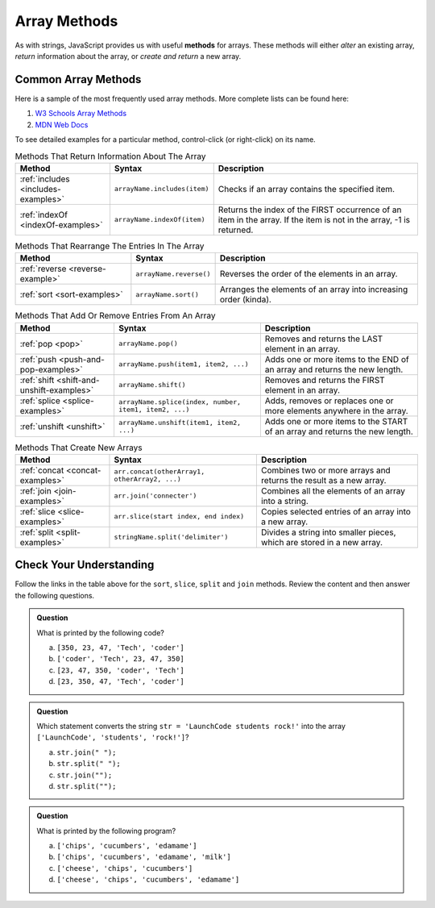 .. _array-methods:

Array Methods
==============

.. index::
   single: array; methods

As with strings, JavaScript provides us with useful **methods** for arrays.
These methods will either *alter* an existing array, *return* information about
the array, or *create and return* a new array.

Common Array Methods
--------------------

Here is a sample of the most frequently used array methods. More complete lists
can be found here:

#. `W3 Schools Array Methods <https://www.w3schools.com/jsref/jsref_obj_array.asp>`__
#. `MDN Web Docs <https://developer.mozilla.org/en-US/docs/Web/JavaScript/Reference/Global_Objects/Array>`__

To see detailed examples for a particular method, control-click
(or right-click) on its name.

.. list-table:: Methods That Return Information About The Array
   :header-rows: 1

   * - Method
     - Syntax
     - Description
   * - :ref:`includes <includes-examples>`
     - ``arrayName.includes(item)``
     - Checks if an array contains the specified item.

   * - :ref:`indexOf <indexOf-examples>`
     - ``arrayName.indexOf(item)``
     - Returns the index of the FIRST occurrence of an item in the array. If the item is not in the array, -1 is returned.

.. list-table:: Methods That Rearrange The Entries In The Array
   :header-rows: 1

   * - Method
     - Syntax
     - Description
   * - :ref:`reverse <reverse-example>`
     - ``arrayName.reverse()``
     - Reverses the order of the elements in an array.

   * - :ref:`sort <sort-examples>`
     - ``arrayName.sort()``
     - Arranges the elements of an array into increasing order (kinda).

.. list-table:: Methods That Add Or Remove Entries From An Array
   :header-rows: 1

   * - Method
     - Syntax
     - Description
   * - :ref:`pop <pop>`
     - ``arrayName.pop()``
     - Removes and returns the LAST element in an array.

   * - :ref:`push <push-and-pop-examples>`
     - ``arrayName.push(item1, item2, ...)``
     - Adds one or more items to the END of an array and returns the new length.

   * - :ref:`shift <shift-and-unshift-examples>`
     - ``arrayName.shift()``
     - Removes and returns the FIRST element in an array.

   * - :ref:`splice <splice-examples>`
     - ``arrayName.splice(index, number, item1, item2, ...)``
     - Adds, removes or replaces one or more elements anywhere in the array.

   * - :ref:`unshift <unshift>`
     - ``arrayName.unshift(item1, item2, ...)``
     - Adds one or more items to the START of an array and returns the new length.

.. list-table:: Methods That Create New Arrays
   :header-rows: 1

   * - Method
     - Syntax
     - Description
   * - :ref:`concat <concat-examples>`
     - ``arr.concat(otherArray1, otherArray2, ...)``
     - Combines two or more arrays and returns the result as a new array.

   * - :ref:`join <join-examples>`
     - ``arr.join('connecter')``
     - Combines all the elements of an array into a string.

   * - :ref:`slice <slice-examples>`
     - ``arr.slice(start index, end index)``
     - Copies selected entries of an array into a new array.

   * - :ref:`split <split-examples>`
     - ``stringName.split('delimiter')``
     - Divides a string into smaller pieces, which are stored in a new array.

Check Your Understanding
------------------------

Follow the links in the table above for the ``sort``, ``slice``, ``split`` and
``join`` methods. Review the content and then answer the following questions.

.. admonition:: Question

   What is printed by the following code?

   .. sourcecode:: js
      :linenos:

      let charles = ['coder', 'Tech', 47, 23, 350];
      charles.sort();
      console.log(charles);

   a. ``[350, 23, 47, 'Tech', 'coder']``
   b. ``['coder', 'Tech', 23, 47, 350]``
   c. ``[23, 47, 350, 'coder', 'Tech']``
   d. ``[23, 350, 47, 'Tech', 'coder']``

.. admonition:: Question

   Which statement converts the string ``str = 'LaunchCode students rock!'`` into the array ``['LaunchCode', 'students', 'rock!']``?

   a. ``str.join(" ");``
   b. ``str.split(" ");``
   c. ``str.join("");``
   d. ``str.split("");``

.. admonition:: Question

   What is printed by the following program?

   .. sourcecode:: js
      :linenos:

      let groceryBag = ['bananas', 'apples', 'edamame', 'chips', 'cucumbers', 'milk', 'cheese'];
      let selectedItems = [];

      selectedItems = groceryBag.slice(2, 5).sort();
      console.log(selectedItems);

   a. ``['chips', 'cucumbers', 'edamame']``
   b. ``['chips', 'cucumbers', 'edamame', 'milk']``
   c. ``['cheese', 'chips', 'cucumbers']``
   d. ``['cheese', 'chips', 'cucumbers', 'edamame']``

